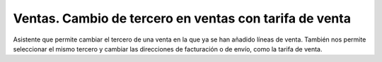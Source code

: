=======================================================
Ventas. Cambio de tercero en ventas con tarifa de venta
=======================================================

Asistente que permite cambiar el tercero de una venta en la que ya se han
añadido líneas de venta. También nos permite seleccionar el mismo tercero
y cambiar las direcciones de facturación o de envío, como la tarifa de venta.
